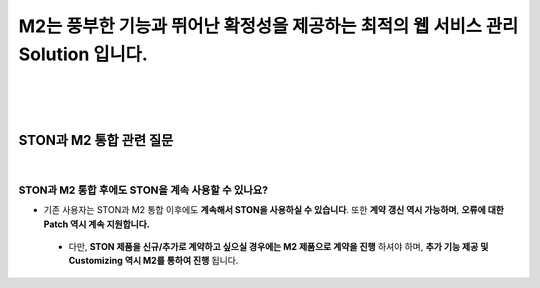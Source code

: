 
M2는 풍부한 기능과 뛰어난 확정성을 제공하는 최적의 웹 서비스 관리 Solution 입니다.
*****************************************************************************************************

|
|
|

-----------------------------
STON과 M2 통합 관련 질문
-----------------------------

|

STON과 M2 통합 후에도 STON을 계속 사용할 수 있나요?
--------------------------------------------------------------


- 기존 사용자는 STON과 M2 통합 이후에도 **계속해서 STON을 사용하실 수 있습니다**. 또한 **계약 갱신 역시 가능하며**, **오류에 대한 Patch 역시 계속 지원합니다.**
 - 다만, **STON 제품을 신규/추가로 계약하고 싶으실 경우에는 M2 제품으로 계약을 진행** 하셔야 하며, **추가 기능 제공 및 Customizing 역시 M2를 통하여 진행** 됩니다.